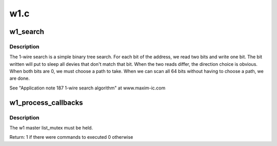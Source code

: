 .. -*- coding: utf-8; mode: rst -*-

====
w1.c
====

.. _`w1_search`:

w1_search
=========

.. c:function:: void w1_search (struct w1_master *dev, u8 search_type, w1_slave_found_callback cb)

    Performs a ROM Search & registers any devices found.

    :param struct w1_master \*dev:
        The master device to search

    :param u8 search_type:
        W1_SEARCH to search all devices, or W1_ALARM_SEARCH
        to return only devices in the alarmed state

    :param w1_slave_found_callback cb:
        Function to call when a device is found


.. _`w1_search.description`:

Description
-----------

The 1-wire search is a simple binary tree search.
For each bit of the address, we read two bits and write one bit.
The bit written will put to sleep all devies that don't match that bit.
When the two reads differ, the direction choice is obvious.
When both bits are 0, we must choose a path to take.
When we can scan all 64 bits without having to choose a path, we are done.

See "Application note 187 1-wire search algorithm" at www.maxim-ic.com


.. _`w1_process_callbacks`:

w1_process_callbacks
====================

.. c:function:: int w1_process_callbacks (struct w1_master *dev)

    execute each dev->async_list callback entry

    :param struct w1_master \*dev:
        w1_master device


.. _`w1_process_callbacks.description`:

Description
-----------

The w1 master list_mutex must be held.

Return: 1 if there were commands to executed 0 otherwise

